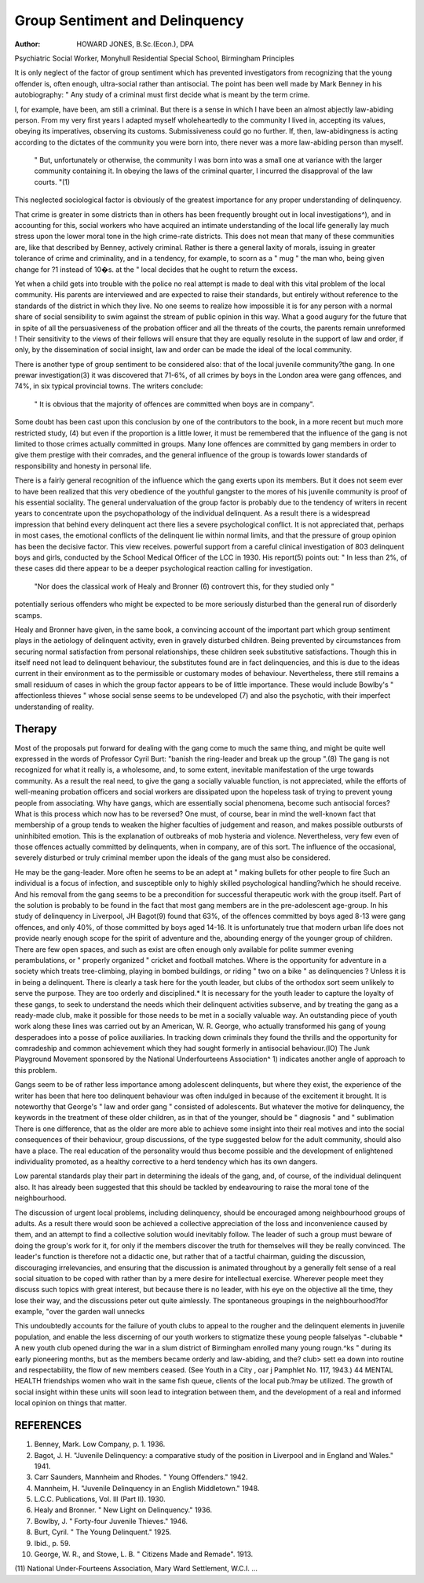 Group Sentiment and Delinquency
==================================

:Author: HOWARD JONES, B.Sc.(Econ.), DPA
Psychiatric Social Worker, Monyhull Residential Special School, Birmingham
Principles

It is only neglect of the factor of group
sentiment which has prevented investigators
from recognizing that the young offender is,
often enough, ultra-social rather than antisocial. The point has been well made by Mark
Benney in his autobiography:
" Any study of a criminal must first
decide what is meant by the term crime.

I, for example, have been, am
still a criminal. But there is a sense in
which I have been an almost abjectly law-abiding person. From my very first years
I adapted myself wholeheartedly to the
community I lived in, accepting its values,
obeying its imperatives, observing its
customs. Submissiveness could go no
further. If, then, law-abidingness is acting
according to the dictates of the community
you were born into, there never was a more
law-abiding person than myself.

    " But, unfortunately or otherwise, the
    community I was born into was a small one
    at variance with the larger community
    containing it. In obeying the laws of the
    criminal quarter, I incurred the disapproval
    of the law courts. "(1)

This neglected sociological factor is obviously
of the greatest importance for any proper
understanding of delinquency.

That crime is greater in some districts than
in others has been frequently brought out in
local investigations^), and in accounting for
this, social workers who have acquired an
intimate understanding of the local life generally
lay much stress upon the lower moral tone in
the high crime-rate districts. This does not
mean that many of these communities are,
like that described by Benney, actively criminal.
Rather is there a general laxity of morals,
issuing in greater tolerance of crime and
criminality, and in a tendency, for example,
to scorn as a " mug " the man who, being
given change for ?1 instead of 10�s. at the
" local decides that he ought to return the
excess.

Yet when a child gets into trouble with the
police no real attempt is made to deal with this
vital problem of the local community. His
parents are interviewed and are expected to
raise their standards, but entirely without
reference to the standards of the district in
which they live. No one seems to realize how
impossible it is for any person with a normal
share of social sensibility to swim against the
stream of public opinion in this way. What a
good augury for the future that in spite of all
the persuasiveness of the probation officer and
all the threats of the courts, the parents remain
unreformed ! Their sensitivity to the views
of their fellows will ensure that they are equally
resolute in the support of law and order, if
only, by the dissemination of social insight,
law and order can be made the ideal of the
local community.

There is another type of group sentiment to
be considered also: that of the local juvenile
community?the gang. In one prewar investigation(3) it was discovered that 71-6%,
of all crimes by boys in the London area were
gang offences, and 74%, in six typical
provincial towns. The writers conclude: 
   
    " It is obvious that the majority of offences are committed when boys are in company".

Some doubt has been cast upon this conclusion by one of the contributors to the book,
in a more recent but much more restricted
study, (4) but even if the proportion is a little
lower, it must be remembered that the influence
of the gang is not limited to those crimes actually
committed in groups. Many lone offences are
committed by gang members in order to give
them prestige with their comrades, and the
general influence of the group is towards lower
standards of responsibility and honesty in
personal life.

There is a fairly general recognition of the
influence which the gang exerts upon its
members. But it does not seem ever to have
been realized that this very obedience of the
youthful gangster to the mores of his juvenile
community is proof of his essential sociality.
The general undervaluation of the group factor is probably due to the tendency of
writers in recent years to concentrate upon the
psychopathology of the individual delinquent.
As a result there is a widespread impression
that behind every delinquent act there lies a
severe psychological conflict. It is not appreciated that, perhaps in most cases, the emotional
conflicts of the delinquent lie within normal
limits, and that the pressure of group opinion
has been the decisive factor. This view receives.
powerful support from a careful clinical investigation of 803 delinquent boys and girls,
conducted by the School Medical Officer of
the LCC in 1930. His report(5) points out:
" In less than 2%, of these cases did
there appear to be a deeper psychological
reaction calling for investigation.

    "Nor does the classical work of Healy and Bronner (6) controvert this, for they studied only " 

potentially serious offenders who might be expected
to be more seriously disturbed than the general
run of disorderly scamps.

Healy and Bronner have given, in the same
book, a convincing account of the important
part which group sentiment plays in the aetiology
of delinquent activity, even in gravely disturbed
children. Being prevented by circumstances
from securing normal satisfaction from personal
relationships, these children seek substitutive
satisfactions. Though this in itself need not
lead to delinquent behaviour, the substitutes
found are in fact delinquencies, and this is due
to the ideas current in their environment as
to the permissible or customary modes of
behaviour. Nevertheless, there still remains
a small residuum of cases in which the group
factor appears to be of little importance. These
would include Bowlby's " affectionless thieves "
whose social sense seems to be undeveloped (7)
and also the psychotic, with their imperfect
understanding of reality.

Therapy
--------
Most of the proposals put forward for dealing
with the gang come to much the same thing,
and might be quite well expressed in the words
of Professor Cyril Burt: "banish the ring-leader
and break up the group ".(8) The gang is not
recognized for what it really is, a wholesome,
and, to some extent, inevitable manifestation
of the urge towards community. As a result
the real need, to give the gang a socially valuable
function, is not appreciated, while the efforts
of well-meaning probation officers and social
workers are dissipated upon the hopeless task
of trying to prevent young people from associating.
Why have gangs, which are essentially social
phenomena, become such antisocial forces?
What is this process which now has to be
reversed? One must, of course, bear in mind
the well-known fact that membership of a
group tends to weaken the higher faculties of
judgement and reason, and makes possible outbursts of uninhibited emotion. This is the
explanation of outbreaks of mob hysteria and
violence. Nevertheless, very few even of those
offences actually committed by delinquents,
when in company, are of this sort.
The influence of the occasional, severely
disturbed or truly criminal member upon the
ideals of the gang must also be considered.

He may be the gang-leader. More often he
seems to be an adept at " making bullets for
other people to fire Such an individual is
a focus of infection, and susceptible only to
highly skilled psychological handling?which
he should receive. And his removal from the
gang seems to be a precondition for successful
therapeutic work with the group itself.
Part of the solution is probably to be found
in the fact that most gang members are in the
pre-adolescent age-group. In his study of
delinquency in Liverpool, JH Bagot(9) found
that 63%, of the offences committed
by boys aged 8-13 were gang offences, and only
40%, of those committed by boys aged
14-16. It is unfortunately true that modern
urban life does not provide nearly enough scope
for the spirit of adventure and the, abounding
energy of the younger group of children. There
are few open spaces, and such as exist are often
enough only available for polite summer
evening perambulations, or " properly organized " cricket and football matches. Where
is the opportunity for adventure in a society
which treats tree-climbing, playing in bombed
buildings, or riding " two on a bike " as
delinquencies ? Unless it is in being a delinquent.
There is clearly a task here for the youth
leader, but clubs of the orthodox sort seem
unlikely to serve the purpose. They are too
orderly and disciplined.* It is necessary for
the youth leader to capture the loyalty of these
gangs, to seek to understand the needs which
their delinquent activities subserve, and by treating
the gang as a ready-made club, make it possible
for those needs to be met in a socially valuable
way. An outstanding piece of youth work
along these lines was carried out by an
American, W. R. George, who actually transformed his gang of young desperadoes into a
posse of police auxiliaries. In tracking down
criminals they found the thrills and the opportunity for comradeship and common achievement which they had sought formerly in antisocial behaviour.(lO) The Junk Playground
Movement sponsored by the National Underfourteens Association^ 1) indicates another
angle of approach to this problem.

Gangs seem to be of rather less importance
among adolescent delinquents, but where they
exist, the experience of the writer has been
that here too delinquent behaviour was often
indulged in because of the excitement it brought.
It is noteworthy that George's " law and order
gang " consisted of adolescents. But whatever
the motive for delinquency, the keywords in
the treatment of these older children, as in that
of the younger, should be " diagnosis " and
" sublimation There is one difference, that
as the older are more able to achieve some
insight into their real motives and into the
social consequences of their behaviour, group
discussions, of the type suggested below for the
adult community, should also have a place.
The real education of the personality would
thus become possible and the development of
enlightened individuality promoted, as a healthy
corrective to a herd tendency which has its
own dangers.

Low parental standards play their part in
determining the ideals of the gang, and, of
course, of the individual delinquent also. It
has already been suggested that this should
be tackled by endeavouring to raise the moral
tone of the neighbourhood.

The discussion of urgent local problems,
including delinquency, should be encouraged
among neighbourhood groups of adults. As
a result there would soon be achieved a collective
appreciation of the loss and inconvenience
caused by them, and an attempt to find a collective solution would inevitably follow. The
leader of such a group must beware of doing
the group's work for it, for only if the members
discover the truth for themselves will they be
really convinced. The leader's function is
therefore not a didactic one, but rather that of a
tactful chairman, guiding the discussion, discouraging irrelevancies, and ensuring that the
discussion is animated throughout by a generally
felt sense of a real social situation to be coped
with rather than by a mere desire for intellectual
exercise. Wherever people meet they discuss
such topics with great interest, but because
there is no leader, with his eye on the objective
all the time, they lose their way, and the discussions peter out quite aimlessly.
The spontaneous groupings in the neighbourhood?for example, "over the garden wall
unnecks

This undoubtedly accounts for the failure of youth clubs to appeal to the rougher and the delinquent elements in
juvenile population, and enable the less discerning of our youth workers to stigmatize these young people falselyas
"-clubable * A new youth club opened during the war in a slum district of Birmingham enrolled many young rougn.^ks " during its early pioneering months, but as the members became orderly and law-abiding, and the? club> sett ea
down into routine and respectability, the flow of new members ceased. (See Youth in a City , oar j Pamphlet No. 117, 1943.)
44 MENTAL HEALTH
friendships women who wait in the same
fish queue, clients of the local pub.?may be
utilized. The growth of social insight within
these units will soon lead to integration between
them, and the development of a real and
informed local opinion on things that matter.

REFERENCES 
---------- 

(1) Benney, Mark. Low Company, p. 1. 1936.
(2) Bagot, J. H. "Juvenile Delinquency: a comparative study of the position in Liverpool and in England and Wales." 1941.
(3) Carr Saunders, Mannheim and Rhodes. " Young Offenders." 1942.
(4) Mannheim, H. "Juvenile Delinquency in an English Middletown." 1948.
(5) L.C.C. Publications, Vol. Ill (Part II). 1930.
(6) Healy and Bronner. " New Light on Delinquency." 1936.
(7) Bowlby, J. " Forty-four Juvenile Thieves." 1946.
(8) Burt, Cyril. " The Young Delinquent." 1925.
(9) Ibid., p. 59.
(10) George, W. R., and Stowe, L. B. " Citizens Made and Remade". 1913.
(11) National Under-Fourteens Association, Mary Ward Settlement, W.C.I.
...
